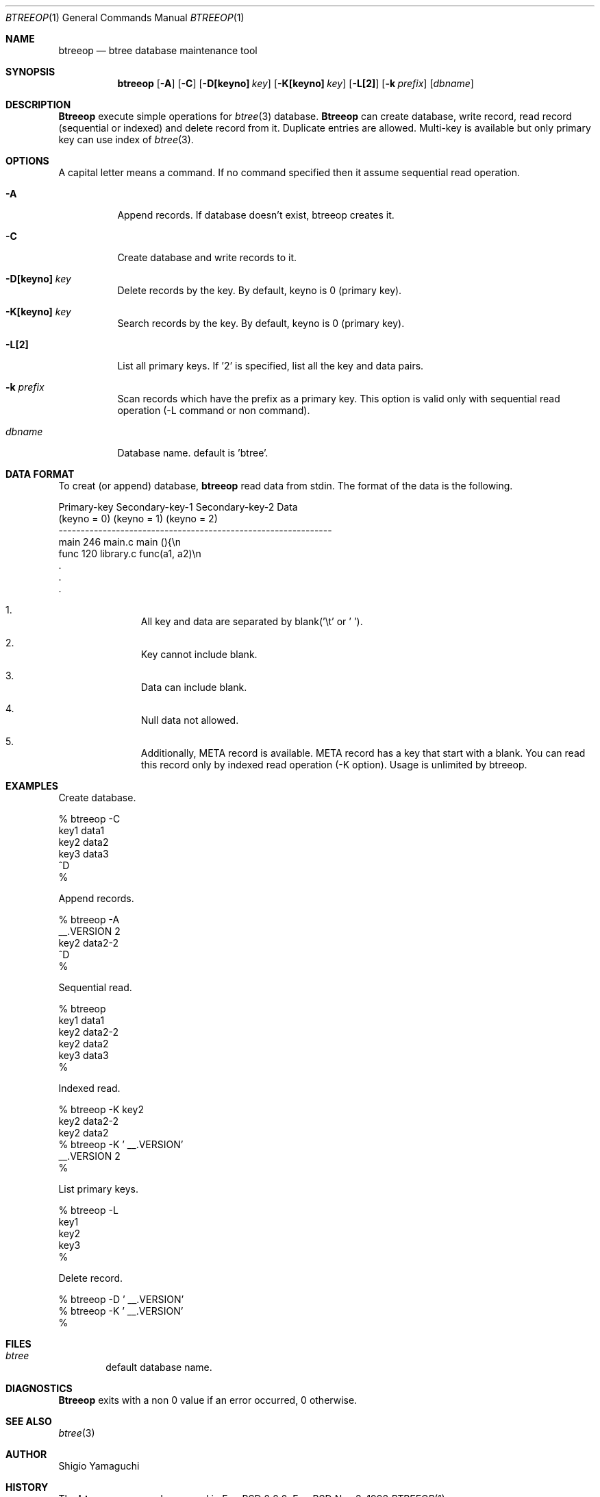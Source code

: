 .\"
.\" Copyright (c) 1996, 1997, 1998, 1999
.\"             Shigio Yamaguchi. All rights reserved.
.\" Copyright (c) 1999, 2000
.\"             Tama Communications Corporation. All rights reserved.
.\"
.\" This file is part of GNU GLOBAL.
.\"
.\" GNU GLOBAL is free software; you can redistribute it and/or modify
.\" it under the terms of the GNU General Public License as published by
.\" the Free Software Foundation; either version 2, or (at your option)
.\" any later version.
.\"
.\" GNU GLOBAL is distributed in the hope that it will be useful,
.\" but WITHOUT ANY WARRANTY; without even the implied warranty of
.\" MERCHANTABILITY or FITNESS FOR A PARTICULAR PURPOSE.  See the
.\" GNU General Public License for more details.
.\"
.\" You should have received a copy of the GNU General Public License
.\" along with this program; if not, write to the Free Software
.\" Foundation, Inc., 59 Temple Place - Suite 330, Boston, MA 02111-1307, USA.
.\"
.Dd Nov 3, 1998
.Dt BTREEOP 1
.Os FreeBSD
.Sh NAME
.Nm btreeop
.Nd btree database maintenance tool
.Sh SYNOPSIS
.Nm btreeop
.Op Fl A
.Op Fl C
.Op Fl D[keyno] Ar key
.Op Fl K[keyno] Ar key
.Op Fl L[2]
.Op Fl k Ar prefix
.Op Ar dbname
.Sh DESCRIPTION
.Nm Btreeop
execute simple operations for
.Xr btree 3
database.
.Nm Btreeop
can create database, write record, read record (sequential or indexed) and
delete record from it.
Duplicate entries are allowed.
Multi-key is available but only primary key can use index of
.Xr btree 3 .
.Sh OPTIONS
A capital letter means a command. If no command specified
then it assume sequential read operation.
.Bl -tag -width Ds
.It Fl A
Append records. If database doesn't exist, btreeop creates it.
.It Fl C
Create database and write records to it.
.It Fl D[keyno] Ar key
Delete records by the key. By default, keyno is 0 (primary key).
.It Fl K[keyno] Ar key
Search records by the key. By default, keyno is 0 (primary key).
.It Fl L[2]
List all primary keys. If '2' is specified, list all the key and data pairs.
.It Fl k Ar prefix
Scan records which have the prefix as a primary key.
This option is valid only with sequential read operation (-L command or non command).
.It Ar dbname
Database name. default is 'btree'.
.El
.Sh DATA FORMAT
To creat (or append) database,
.Nm btreeop
read data from stdin.
The format of the data is the following.

  Primary-key  Secondary-key-1  Secondary-key-2  Data
  (keyno = 0)  (keyno = 1)      (keyno = 2)
  --------------------------------------------------------------
  main         246              main.c           main (){\\n
  func         120              library.c        func(a1, a2)\\n
  .
  .
  .

.Bl -enum -offset indent
.It
All key and data are separated by blank('\\t' or ' '). 
.It
Key cannot include blank.
.It
Data can include blank.
.It
Null data not allowed.
.It
Additionally, META record is available. META record has a key that start with
a blank. You can read this record only by indexed read operation (-K option).
Usage is unlimited by btreeop.
.El
.Sh EXAMPLES
Create database.

  % btreeop -C
  key1	data1
  key2	data2
  key3	data3
  ^D
  %

Append records.

  % btreeop -A
   __.VERSION 2
  key2	data2-2
  ^D
  %

Sequential read.

  % btreeop
  key1  data1
  key2  data2-2
  key2  data2
  key3  data3
  %

Indexed read.

  % btreeop -K key2
  key2  data2-2
  key2  data2
  % btreeop -K ' __.VERSION'
   __.VERSION 2
  %

List primary keys.

  % btreeop -L
  key1
  key2
  key3
  %

Delete record.

  % btreeop -D ' __.VERSION'
  % btreeop -K ' __.VERSION'
  %

.Sh FILES
.Bl -tag -width tags -compact
.It Pa btree
default database name.
.El
.Sh DIAGNOSTICS
.Nm Btreeop
exits with a non 0 value if an error occurred, 0 otherwise.
.Sh SEE ALSO
.Xr btree 3
.Sh AUTHOR
Shigio Yamaguchi
.Sh HISTORY
The
.Nm
command appeared in FreeBSD 2.2.2.
